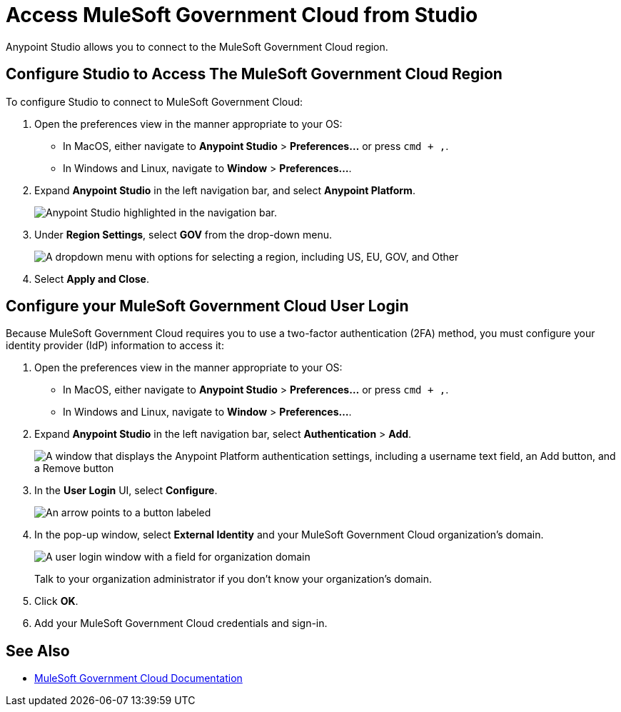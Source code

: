 = Access MuleSoft Government Cloud from Studio

Anypoint Studio allows you to connect to the MuleSoft Government Cloud region.

== Configure Studio to Access The MuleSoft Government Cloud Region

To configure Studio to connect to MuleSoft Government Cloud:

. Open the preferences view in the manner appropriate to your OS: +
* In MacOS, either navigate to *Anypoint Studio* > *Preferences...* or press `cmd + ,`.
* In Windows and Linux, navigate to *Window* > *Preferences...*.
. Expand *Anypoint Studio* in the left navigation bar, and select *Anypoint Platform*.
+
image::reuse::studio-anypoint-platform-settings.png[alt="Anypoint Studio highlighted in the navigation bar."]
. Under *Region Settings*, select *GOV* from the drop-down menu.
+
image::gov-region-selection.png["A dropdown menu with options for selecting a region, including US, EU, GOV, and Other"]
. Select *Apply and Close*.

== Configure your MuleSoft Government Cloud User Login

Because MuleSoft Government Cloud requires you to use a two-factor authentication (2FA) method, you must configure your identity provider (IdP) information to access it:

. Open the preferences view in the manner appropriate to your OS: +
* In MacOS, either navigate to *Anypoint Studio* > *Preferences...* or press `cmd + ,`.
* In Windows and Linux, navigate to *Window* > *Preferences...*.
. Expand *Anypoint Studio* in the left navigation bar, select *Authentication* > *Add*.
+
image::preferences-authentication-add.png["A window that displays the Anypoint Platform authentication settings, including a username text field, an Add button, and a Remove button"]
. In the *User Login* UI, select *Configure*.
+
image::login-configure.png["An arrow points to a button labeled "Configure" on a login screen for the Anypoint Platform"]
. In the pop-up window, select *External Identity* and your MuleSoft Government Cloud organization's domain.
+
image::user-login-custom-domain.png["A user login window with a field for organization domain"]
+
Talk to your organization administrator if you don't know your organization's domain.
. Click *OK*.
. Add your MuleSoft Government Cloud credentials and sign-in.

== See Also

* xref:gov-cloud::index.adoc[MuleSoft Government Cloud Documentation]
